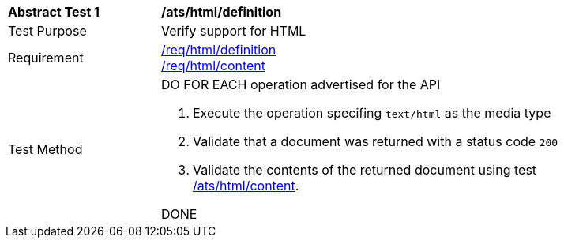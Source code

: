 [[ats_html_definition]]
[width="90%",cols="2,6a"]
|===
^|*Abstract Test {counter:ats-id}* |*/ats/html/definition*
^|Test Purpose |Verify support for HTML
^|Requirement |<<req_html_definition,/req/html/definition>> +
<<req_html_content,/req/html/content>>
^|Test Method |DO FOR EACH operation advertised for the API 

. Execute the operation specifing `text/html` as the media type 
. Validate that a document was returned with a status code `200`
. Validate the contents of the returned document using test <<ats_html_content,/ats/html/content>>.

DONE
|===
